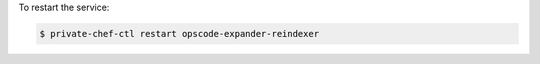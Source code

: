 .. This is an included how-to. 


To restart the service:

.. code-block:: bash

   $ private-chef-ctl restart opscode-expander-reindexer